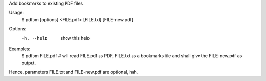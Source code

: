 Add bookmarks to existing PDF files

Usage:
  $ pdfbm [options] <FILE.pdf> [FILE.txt] [FILE-new.pdf]

Options:
  -h, --help    show this help

Examples:
  $ pdfbm FILE.pdf  # will read FILE.pdf as PDF, FILE.txt as a
  bookmarks file and shall give the FILE-new.pdf as output.

Hence, parameters FILE.txt and FILE-new.pdf are optional, hah.


